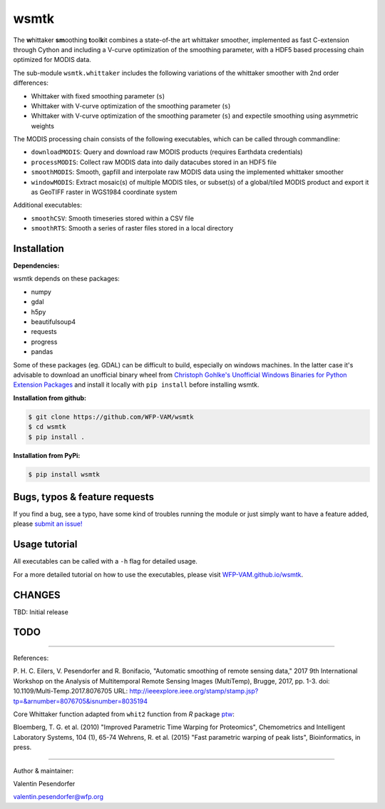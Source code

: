 wsmtk
=====

The **w**\ hittaker **sm**\ oothing **t**\ ool\ **k**\ it combines a state-of-the art whittaker smoother, implemented as fast C-extension through Cython and including a V-curve optimization of the smoothing parameter, with a HDF5 based processing chain optimized for MODIS data.

The sub-module ``wsmtk.whittaker`` includes the following variations of the whittaker smoother with 2nd order differences:

- Whittaker with fixed smoothing parameter (``s``)
- Whittaker with V-curve optimization of the smoothing parameter (``s``)
- Whittaker with V-curve optimization of the smoothing parameter (``s``) and expectile smoothing using asymmetric weights

The MODIS processing chain consists of the following executables, which can be called through commandline:

- ``downloadMODIS``: Query and download raw MODIS products (requires Earthdata credentials)
- ``processMODIS``: Collect raw MODIS data into daily datacubes stored in an HDF5 file
- ``smoothMODIS``: Smooth, gapfill and interpolate raw MODIS data using the implemented whittaker smoother
- ``windowMODIS``: Extract mosaic(s) of multiple MODIS tiles, or subset(s) of a global/tiled MODIS product and export it as GeoTIFF raster in WGS1984 coordinate system

Additional executables:

- ``smoothCSV``: Smooth timeseries stored within a CSV file
- ``smoothRTS``: Smooth a series of raster files stored in a local directory

Installation
------------
**Dependencies:**

wsmtk depends on these packages:

- numpy
- gdal
- h5py
- beautifulsoup4
- requests
- progress
- pandas

Some of these packages (eg. GDAL) can be difficult to build, especially on windows machines. In the latter case it's advisable to download an unofficial binary wheel from `Christoph Gohlke's Unofficial Windows Binaries for Python Extension Packages <https://www.lfd.uci.edu/~gohlke/pythonlibs/>`_ and install it locally with ``pip install`` before installing wsmtk.

**Installation from github:**

.. code:: bash

    $ git clone https://github.com/WFP-VAM/wsmtk
    $ cd wsmtk
    $ pip install .

**Installation from PyPi:**

.. code:: bash

    $ pip install wsmtk


Bugs, typos & feature requests
-----

If you find a bug, see a typo, have some kind of troubles running the module or just simply want to have a feature added, please `submit an issue! <https://github.com/WFP-VAM/wsmtk/issues/new>`_


Usage tutorial
-----

All executables can be called with a ``-h`` flag for detailed usage.

For a more detailed tutorial on how to use the executables, please visit `WFP-VAM.github.io/wsmtk <http://WFP-VAM.github.io/wsmtk>`_.


CHANGES
-----

TBD: Initial release

TODO
-----

-----

References:

P. H. C. Eilers, V. Pesendorfer and R. Bonifacio, "Automatic smoothing of remote sensing data," 2017 9th International Workshop on the Analysis of Multitemporal Remote Sensing Images (MultiTemp), Brugge, 2017, pp. 1-3.
doi: 10.1109/Multi-Temp.2017.8076705
URL: http://ieeexplore.ieee.org/stamp/stamp.jsp?tp=&arnumber=8076705&isnumber=8035194

Core Whittaker function adapted from ``whit2`` function from `R` package `ptw <https://cran.r-project.org/package=ptw>`_:

Bloemberg, T. G. et al. (2010) "Improved Parametric Time Warping for Proteomics", Chemometrics and Intelligent Laboratory Systems, 104 (1), 65-74
Wehrens, R. et al. (2015) "Fast parametric warping of peak lists", Bioinformatics, in press.

-----

Author & maintainer:

Valentin Pesendorfer

valentin.pesendorfer@wfp.org

